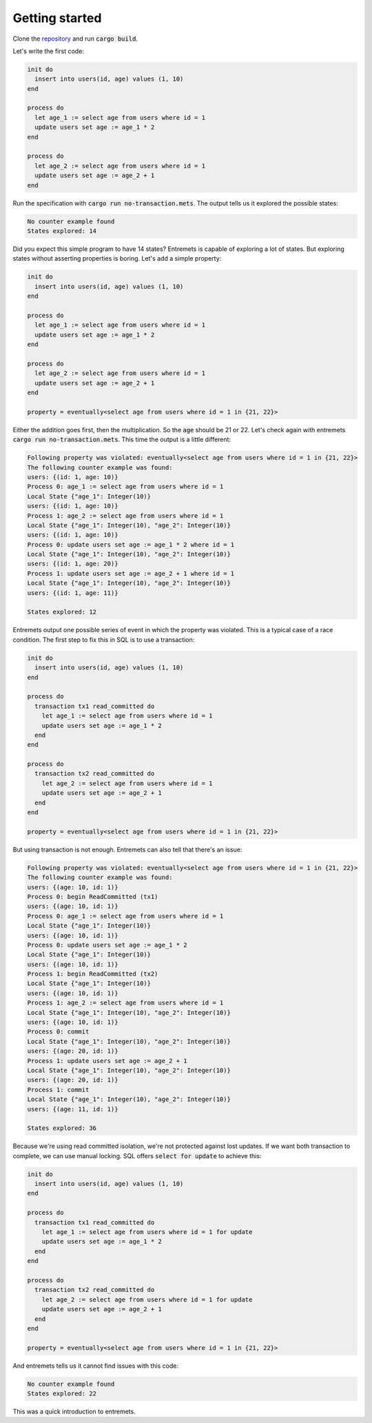 Getting started
==================

Clone the `repository <https://github.com/sadraskol/entremets>`_
and run :code:`cargo build`.

Let's write the first code:

.. code-block:: entremets
    :name: no-transaction.mets

    init do
      insert into users(id, age) values (1, 10)
    end

    process do
      let age_1 := select age from users where id = 1
      update users set age := age_1 * 2
    end

    process do
      let age_2 := select age from users where id = 1
      update users set age := age_2 + 1
    end

Run the specification with :code:`cargo run no-transaction.mets`.
The output tells us it explored the possible states:

.. code-block:: text

    No counter example found
    States explored: 14

Did you expect this simple program to have 14 states?
Entremets is capable of exploring a lot of states.
But exploring states without asserting properties is boring.
Let's add a simple property:

.. code-block:: entremets
    :name: no-transaction.mets

    init do
      insert into users(id, age) values (1, 10)
    end

    process do
      let age_1 := select age from users where id = 1
      update users set age := age_1 * 2
    end

    process do
      let age_2 := select age from users where id = 1
      update users set age := age_2 + 1
    end

    property = eventually<select age from users where id = 1 in {21, 22}>

Either the addition goes first, then the multiplication.
So the :code:`age` should be 21 or 22.
Let's check again with entremets :code:`cargo run no-transaction.mets`.
This time the output is a little different:

.. code-block:: text

    Following property was violated: eventually<select age from users where id = 1 in {21, 22}>
    The following counter example was found:
    users: {(id: 1, age: 10)}
    Process 0: age_1 := select age from users where id = 1
    Local State {"age_1": Integer(10)}
    users: {(id: 1, age: 10)}
    Process 1: age_2 := select age from users where id = 1
    Local State {"age_1": Integer(10), "age_2": Integer(10)}
    users: {(id: 1, age: 10)}
    Process 0: update users set age := age_1 * 2 where id = 1
    Local State {"age_1": Integer(10), "age_2": Integer(10)}
    users: {(id: 1, age: 20)}
    Process 1: update users set age := age_2 + 1 where id = 1
    Local State {"age_1": Integer(10), "age_2": Integer(10)}
    users: {(id: 1, age: 11)}

    States explored: 12

Entremets output one possible series of event in which the property was violated.
This is a typical case of a race condition.
The first step to fix this in SQL is to use a transaction:

.. code-block:: entremets
    :name: transaction.mets

    init do
      insert into users(id, age) values (1, 10)
    end

    process do
      transaction tx1 read_committed do
        let age_1 := select age from users where id = 1
        update users set age := age_1 * 2
      end
    end

    process do
      transaction tx2 read_committed do
        let age_2 := select age from users where id = 1
        update users set age := age_2 + 1
      end
    end

    property = eventually<select age from users where id = 1 in {21, 22}>

But using transaction is not enough.
Entremets can also tell that there's an issue:

.. code-block:: text

    Following property was violated: eventually<select age from users where id = 1 in {21, 22}>
    The following counter example was found:
    users: {(age: 10, id: 1)}
    Process 0: begin ReadCommitted (tx1)
    users: {(age: 10, id: 1)}
    Process 0: age_1 := select age from users where id = 1
    Local State {"age_1": Integer(10)}
    users: {(age: 10, id: 1)}
    Process 0: update users set age := age_1 * 2
    Local State {"age_1": Integer(10)}
    users: {(age: 10, id: 1)}
    Process 1: begin ReadCommitted (tx2)
    Local State {"age_1": Integer(10)}
    users: {(age: 10, id: 1)}
    Process 1: age_2 := select age from users where id = 1
    Local State {"age_1": Integer(10), "age_2": Integer(10)}
    users: {(age: 10, id: 1)}
    Process 0: commit
    Local State {"age_1": Integer(10), "age_2": Integer(10)}
    users: {(age: 20, id: 1)}
    Process 1: update users set age := age_2 + 1
    Local State {"age_1": Integer(10), "age_2": Integer(10)}
    users: {(age: 20, id: 1)}
    Process 1: commit
    Local State {"age_1": Integer(10), "age_2": Integer(10)}
    users: {(age: 11, id: 1)}

    States explored: 36

Because we're using read committed isolation, we're not protected against lost updates.
If we want both transaction to complete, we can use manual locking.
SQL offers :code:`select for update` to achieve this:


.. code-block:: entremets
    :name: no-lost-updates.mets

    init do
      insert into users(id, age) values (1, 10)
    end

    process do
      transaction tx1 read_committed do
        let age_1 := select age from users where id = 1 for update
        update users set age := age_1 * 2
      end
    end

    process do
      transaction tx2 read_committed do
        let age_2 := select age from users where id = 1 for update
        update users set age := age_2 + 1
      end
    end

    property = eventually<select age from users where id = 1 in {21, 22}>

And entremets tells us it cannot find issues with this code:

.. code-block:: text

    No counter example found
    States explored: 22

This was a quick introduction to entremets.